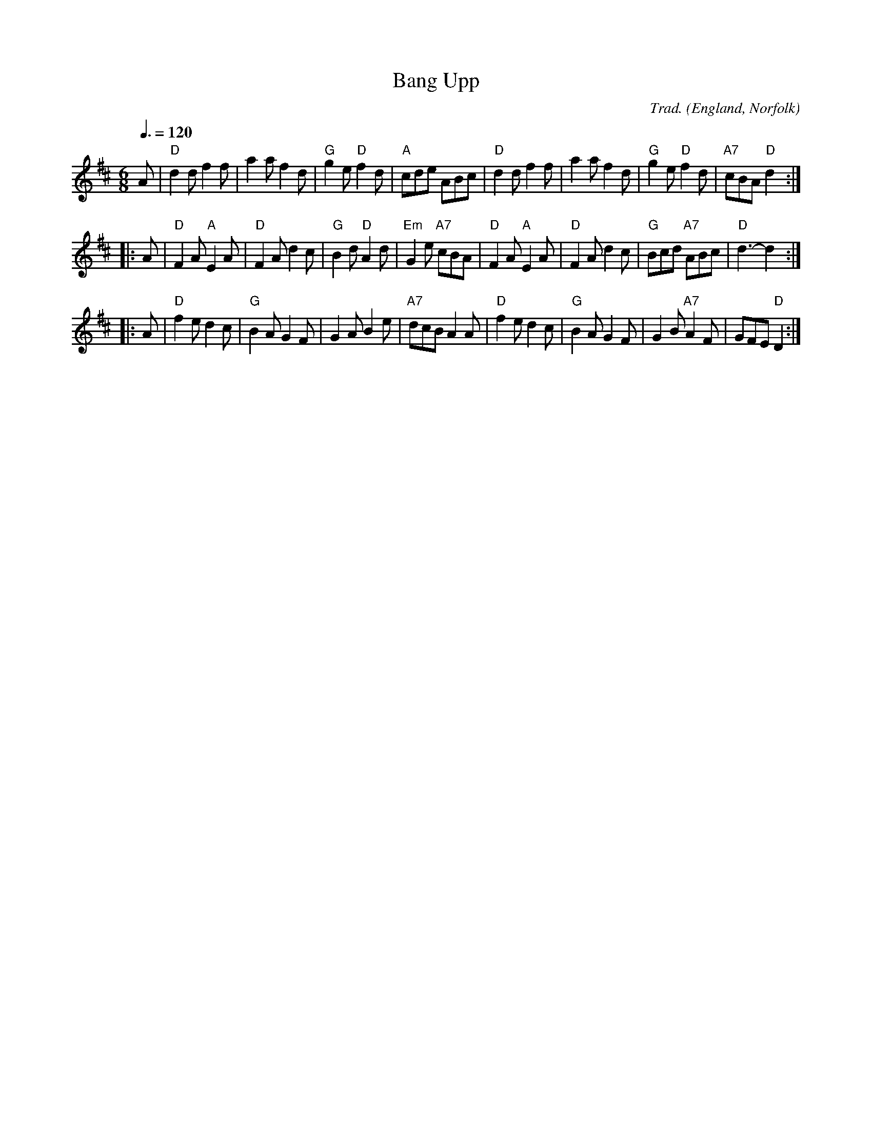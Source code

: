 X:2044
%%MIDI control 7 96
%%MIDI control 10 64
%%MIDI gchordon
%%MIDI program 0
%%MIDI chordprog 24
%%MIDI bassprog 24
%%MIDI chordvol 96
%%MIDI bassvol 96
%%MIDI transpose 0
Q:1/4 =120
T:Bang Upp
R:Jig
C:Trad.
O:England, Norfolk
Z:Paul Hardy's Session Tunebook 2017 (see www.paulhardy.net). Creative Commons cc by-nc-sa licenced.
M:6/8
L:1/8
Q:3/8=120
K:D
%%MIDI control 7 96
A|"D"d2d f2f|a2a f2d|"G"g2e "D"f2d|"A"cde ABc|"D"d2d f2f|a2a f2d|"G"g2e "D"f2d|"A7"cBA "D"d2:|
|:A|"D"F2A "A"E2A|"D"F2A d2c|"G"B2d "D"A2d|"Em"G2e "A7"cBA|"D"F2A "A"E2A|"D"F2A d2c|"G"Bcd "A7"ABc|"D"d3-d2:|
|:A|"D"f2e d2c|"G"B2A G2F|G2A B2e|"A7"dcB A2A|"D"f2e d2c|"G"B2A G2F|G2B "A7"A2F|GFE "D"D2:|

